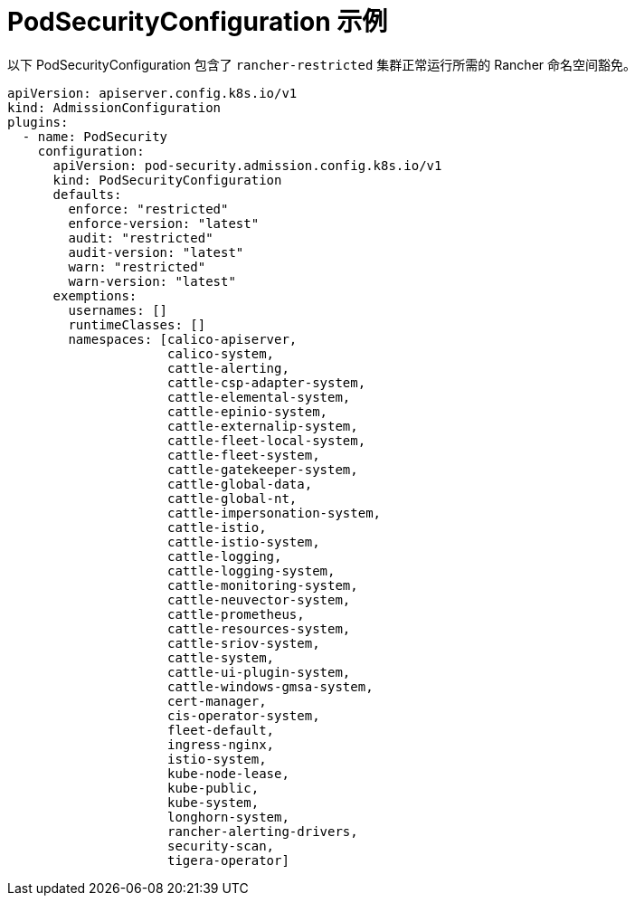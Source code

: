 = PodSecurityConfiguration 示例

以下 PodSecurityConfiguration 包含了 `rancher-restricted` 集群正常运行所需的 Rancher 命名空间豁免。

[,yaml]
----
apiVersion: apiserver.config.k8s.io/v1
kind: AdmissionConfiguration
plugins:
  - name: PodSecurity
    configuration:
      apiVersion: pod-security.admission.config.k8s.io/v1
      kind: PodSecurityConfiguration
      defaults:
        enforce: "restricted"
        enforce-version: "latest"
        audit: "restricted"
        audit-version: "latest"
        warn: "restricted"
        warn-version: "latest"
      exemptions:
        usernames: []
        runtimeClasses: []
        namespaces: [calico-apiserver,
                     calico-system,
                     cattle-alerting,
                     cattle-csp-adapter-system,
                     cattle-elemental-system,
                     cattle-epinio-system,
                     cattle-externalip-system,
                     cattle-fleet-local-system,
                     cattle-fleet-system,
                     cattle-gatekeeper-system,
                     cattle-global-data,
                     cattle-global-nt,
                     cattle-impersonation-system,
                     cattle-istio,
                     cattle-istio-system,
                     cattle-logging,
                     cattle-logging-system,
                     cattle-monitoring-system,
                     cattle-neuvector-system,
                     cattle-prometheus,
                     cattle-resources-system,
                     cattle-sriov-system,
                     cattle-system,
                     cattle-ui-plugin-system,
                     cattle-windows-gmsa-system,
                     cert-manager,
                     cis-operator-system,
                     fleet-default,
                     ingress-nginx,
                     istio-system,
                     kube-node-lease,
                     kube-public,
                     kube-system,
                     longhorn-system,
                     rancher-alerting-drivers,
                     security-scan,
                     tigera-operator]
----
